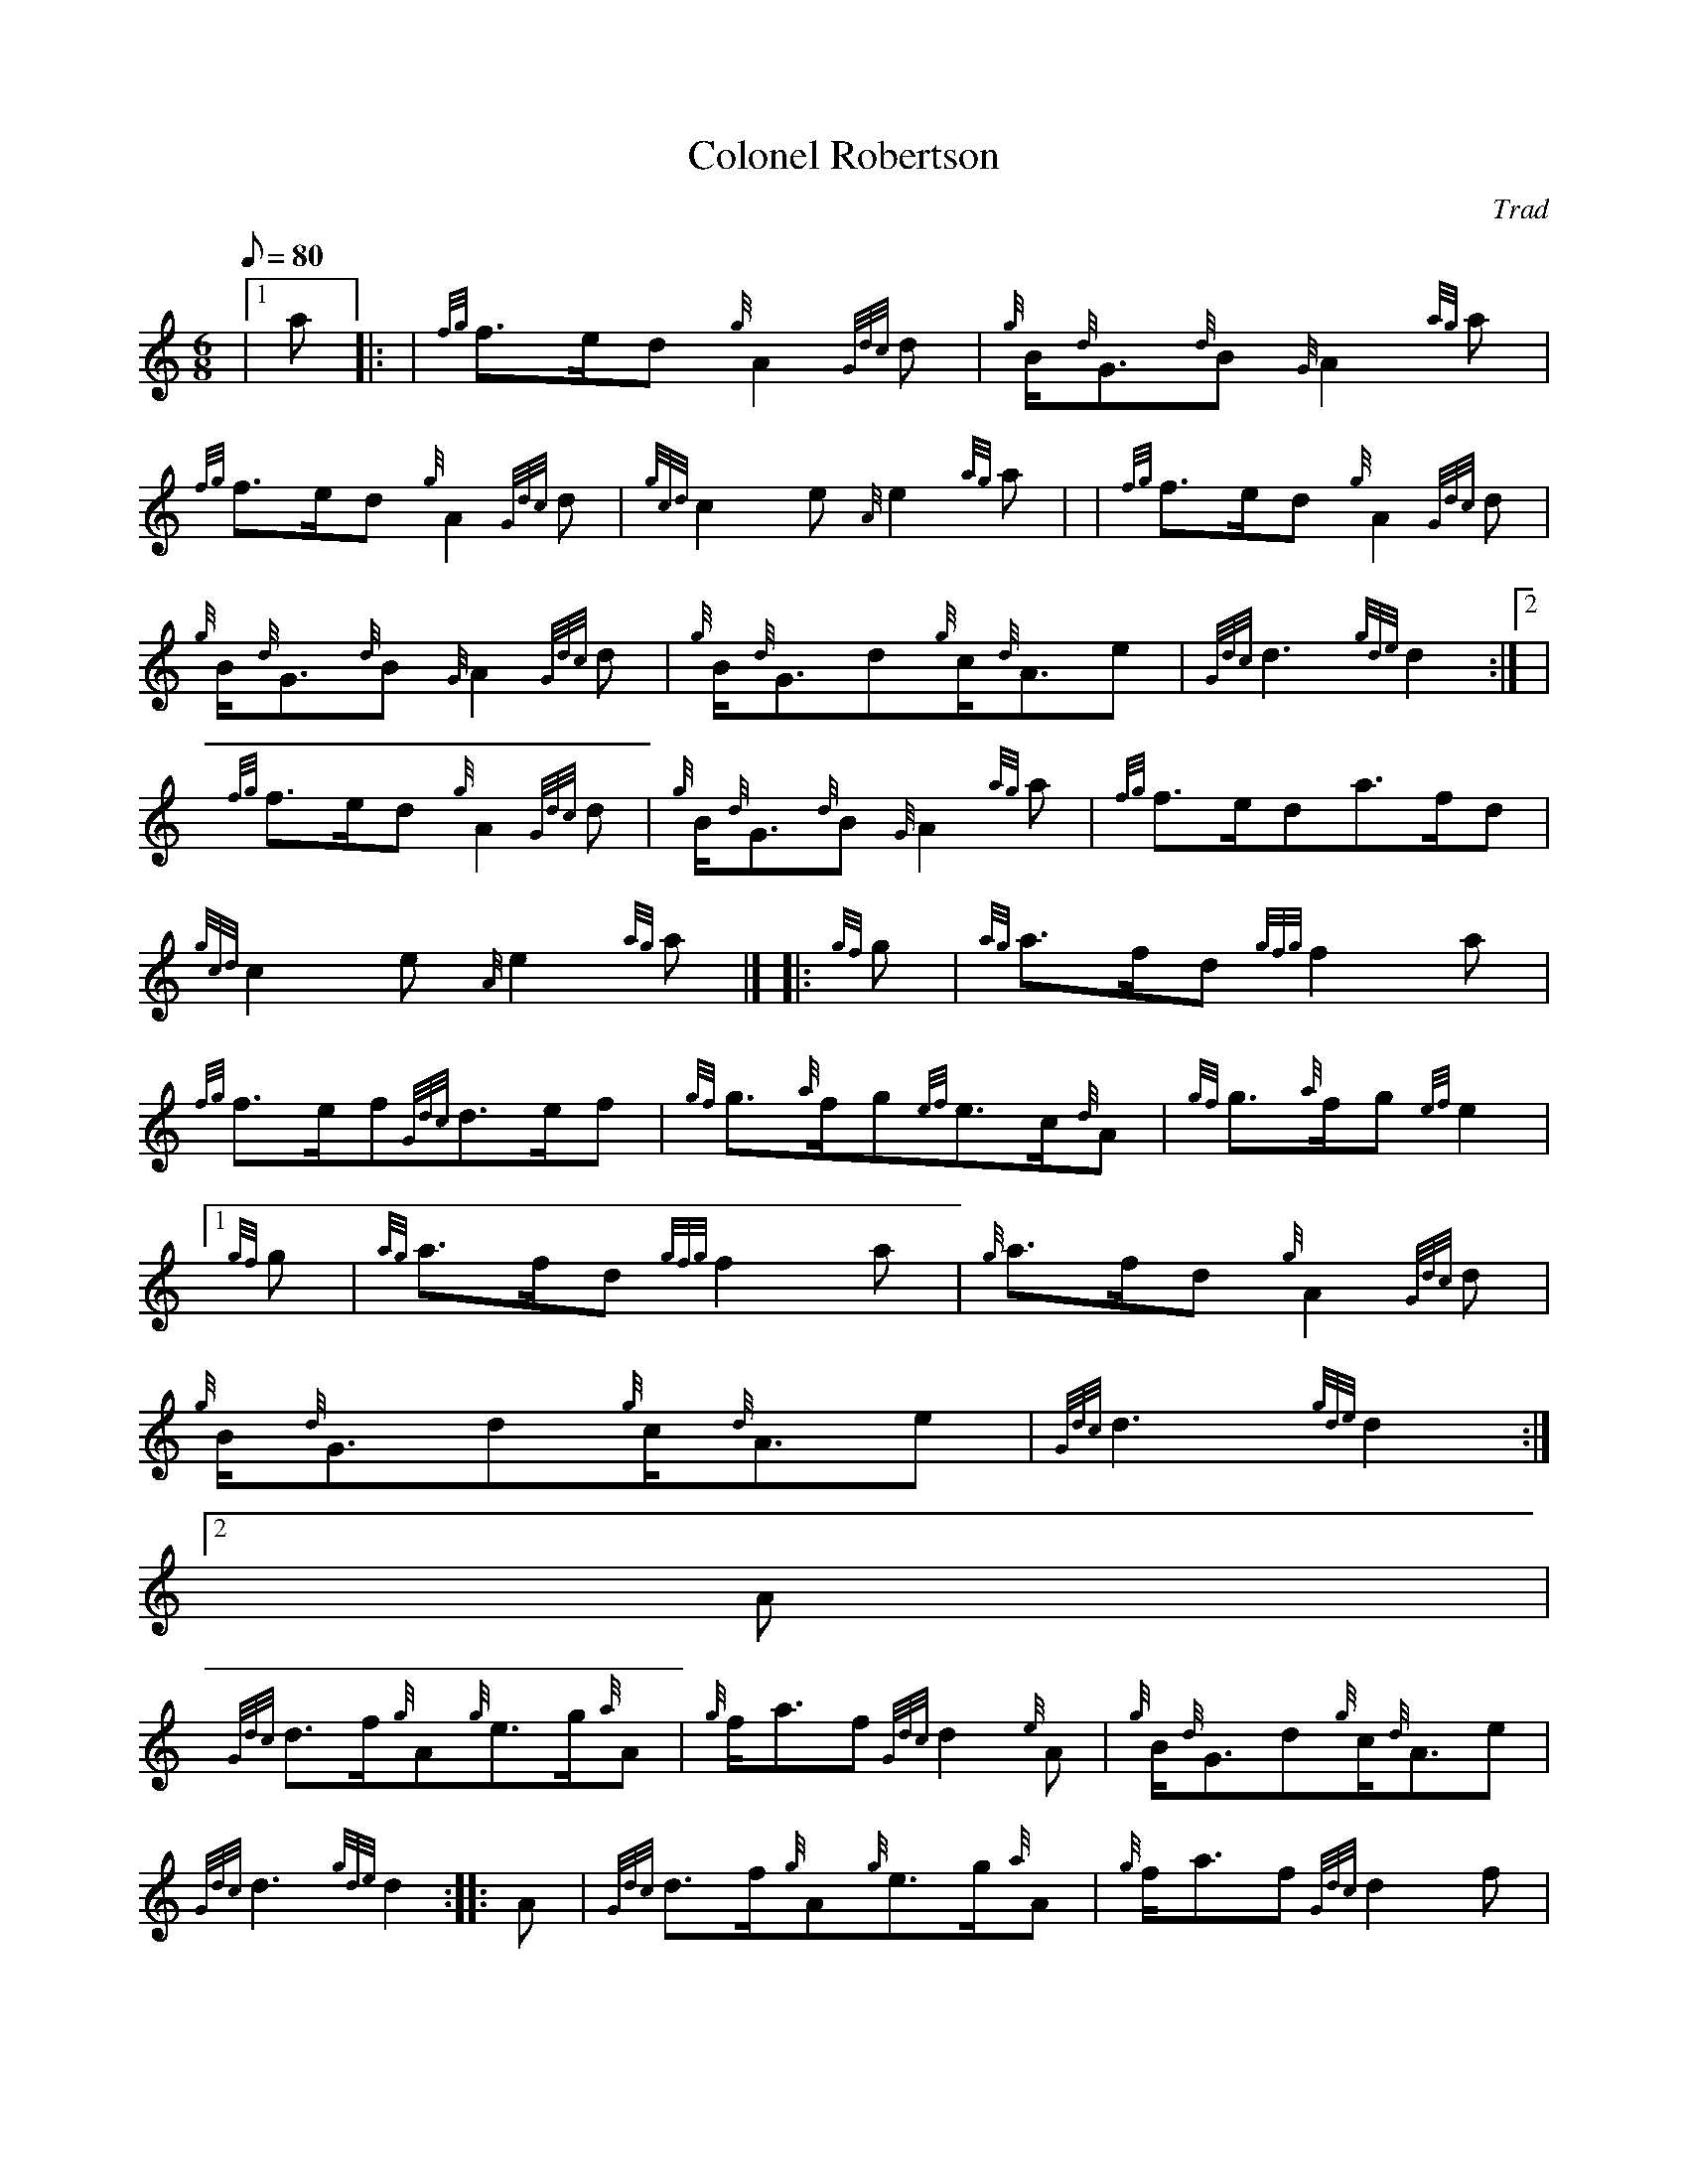 X:1
T:Colonel Robertson
M:6/8
L:1/8
Q:80
C:Trad
S:March 6/8
K:HP
|1 a |: | \
{fg}f3/2e/2d{g}A2{Gdc}d | \
{g}B/2{d}G3/2{d}B{G}A2{ag}a |
{fg}f3/2e/2d{g}A2{Gdc}d | \
{gcd}c2e{A}e2{ag}a | | \
{fg}f3/2e/2d{g}A2{Gdc}d |
{g}B/2{d}G3/2{d}B{G}A2{Gdc}d | \
{g}B/2{d}G3/2d{g}c/2{d}A3/2e | \
{Gdc}d3{gde}d2:|2 |
{fg}f3/2e/2d{g}A2{Gdc}d | \
{g}B/2{d}G3/2{d}B{G}A2{ag}a | \
{fg}f3/2e/2da3/2f/2d |
{gcd}c2e{A}e2{ag}a|]  |: \
{gf}g | \
{ag}a3/2f/2d{gfg}f2a |
{fg}f3/2e/2f{Gdc}d3/2e/2f | \
{gf}g3/2{a}f/2g{ef}e3/2c/2{d}A | \
{gf}g3/2{a}f/2g{ef}e2|1
{gf}g | \
{ag}a3/2f/2d{gfg}f2a | \
{g}a3/2f/2d{g}A2{Gdc}d |
{g}B/2{d}G3/2d{g}c/2{d}A3/2e | \
{Gdc}d3{gde}d2:|2
A |
{Gdc}d3/2f/2{g}A{g}e3/2g/2{a}A | \
{g}f/2a3/2f{Gdc}d2{e}A | \
{g}B/2{d}G3/2d{g}c/2{d}A3/2e |
{Gdc}d3{gde}d2 :: \
A | \
{Gdc}d3/2f/2{g}A{g}e3/2g/2{a}A | \
{g}f/2a3/2f{Gdc}d2f |
{g}e/2g3/2c{gBd}B2{G}A | \
{g}f/2a3/2f{gef}e2A | | \
{Gdc}d3/2f/2{g}A{g}e3/2g/2{a}A |
{g}f/2a3/2f{Gdc}d2A | \
{g}B/2{d}G3/2d{g}c/2{d}A3/2e | \
{Gdc}d3{gde}d2 :|
